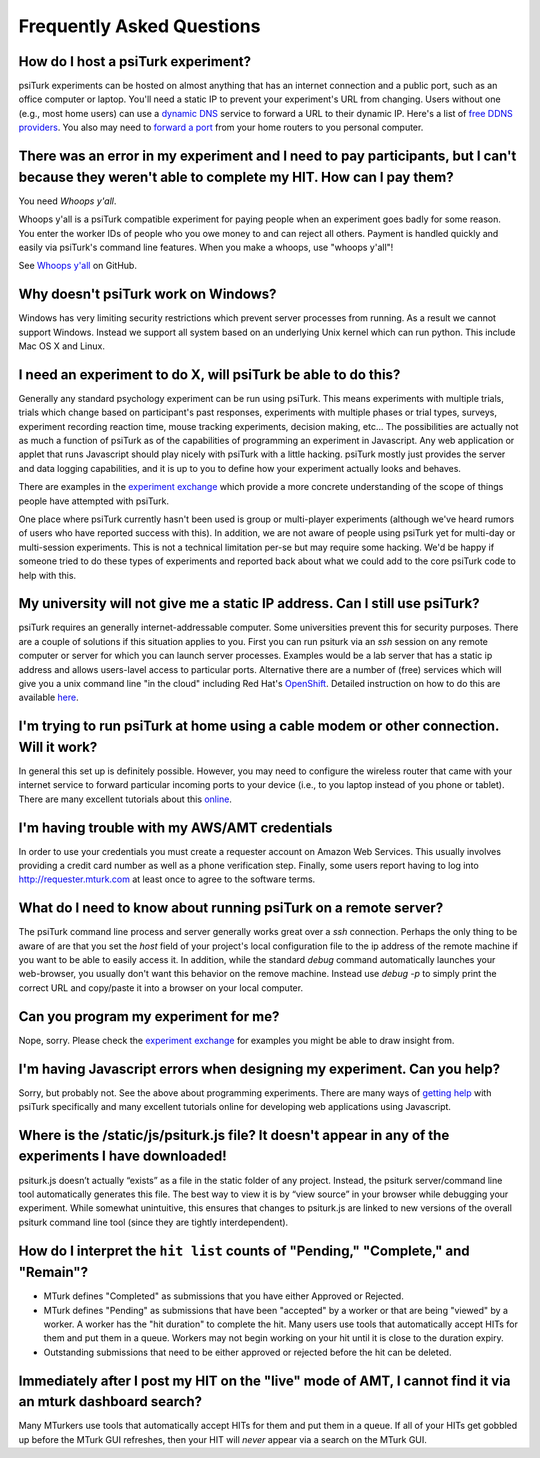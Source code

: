 Frequently Asked Questions
==========================

How do I host a psiTurk experiment?
~~~~~~~~~~~~~~~~~~~~~~~~~~~~~~~~~~~

psiTurk experiments can be hosted on almost anything that has an
internet connection and a public port, such as an office computer or
laptop. You'll need a static IP to prevent your experiment's URL from
changing. Users without one (e.g., most home users) can use a `dynamic
DNS <http://en.wikipedia.org/wiki/Dynamic_DNS>`__ service to forward a
URL to their dynamic IP. Here's a list of `free DDNS
providers <http://dnslookup.me/dynamic-dns/>`__.  You also may need
to `forward a port <http://www.howtogeek.com/66214/how-to-forward-ports-on-your-router/>`__
from your home routers to you personal computer.


There was an error in my experiment and I need to pay participants, but I can't because they weren't able to complete my HIT. How can I pay them?
~~~~~~~~~~~~~~~~~~~~~~~~~~~~~~~~~~~~~~~~~~~~~~~~~~~~~~~~~~~~~~~~~~~~~~~~~~~~~~~~~~~~~~~~~~~~~~~~~~~~~~~~~~~~~~~~~~~~~~~~~~~~~~~~~~~~~~~~~~~~~~~~~~

You need *Whoops y'all*.

Whoops y'all is a psiTurk compatible experiment for paying people when an
experiment goes badly for some reason. You enter the worker IDs of people who
you owe money to and can reject all others. Payment is handled quickly and
easily via psiTurk's command line features. When you make a whoops, use
"whoops y'all"!

See `Whoops y'all <https://github.com/NYUCCL/whoops_yall>`__ on GitHub.


Why doesn't psiTurk work on Windows?
~~~~~~~~~~~~~~~~~~~~~~~~~~~~~~~~~~~~~~~~

Windows has very limiting security restrictions which prevent
server processes from running.  As a result we cannot support
Windows.  Instead we support all system based on an underlying
Unix kernel which can run python.  This include Mac OS X and
Linux.


I need an experiment to do X, will psiTurk be able to do this?
~~~~~~~~~~~~~~~~~~~~~~~~~~~~~~~~~~~~~~~~~~~~~~~~~~~~~~~~~~~~~~

Generally any standard psychology experiment can be run using psiTurk.
This means experiments with multiple trials, trials which change
based on participant's past responses, experiments with multiple phases
or trial types, surveys, experiment recording reaction time, mouse
tracking experiments, decision making, etc...  The possibilities are actually not as much
a function of psiTurk as of the capabilities of programming an
experiment in Javascript.  Any web application or applet that runs
Javascript should play nicely with psiTurk with a little hacking.
psiTurk mostly just provides the server and data logging capabilities,
and it is up to you to define how your experiment actually looks and behaves.

There are examples in the `experiment exchange <https://psiturk.org/ee>`__
which provide a more concrete understanding of the scope of things
people have attempted with psiTurk.

One place where psiTurk currently hasn't been used is group or
multi-player experiments (although we've heard rumors of users who have
reported success with this).  In addition, we are not aware of people
using psiTurk yet for multi-day or multi-session experiments.  This is
not a technical limitation per-se but may require some hacking.  We'd
be happy if someone tried to do these types of experiments and reported
back about what we could add to the core psiTurk code to help with this.


My university will not give me a static IP address.  Can I still use psiTurk?
~~~~~~~~~~~~~~~~~~~~~~~~~~~~~~~~~~~~~~~~~~~~~~~~~~~~~~~~~~~~~~~~~~~~~~~~~~~~~~~~~

psiTurk requires an generally internet-addressable computer.  Some
universities prevent this for security purposes.  There are a couple of solutions
if this situation applies to you.  First you can run psiturk via an
`ssh` session on any remote computer or server for which you can launch
server processes.  Examples would be a lab server that has a static ip
address and allows users-lavel access to particular ports.  Alternative
there are a number of (free) services which will give you a unix
command line "in the cloud" including Red Hat's `OpenShift <https://www.openshift.com/>`__.
Detailed instruction on how to do this are available `here <openshift.html>`__.


I'm trying to run psiTurk at home using a cable modem or other connection. Will it work?
~~~~~~~~~~~~~~~~~~~~~~~~~~~~~~~~~~~~~~~~~~~~~~~~~~~~~~~~~~~~~~~~~~~~~~~~~~~~~~~~~~~~~~~~~~~~~

In general this set up is definitely possible.  However, you may need to configure
the wireless router that came with your internet service to forward particular incoming
ports to your device (i.e., to you laptop instead of you phone or tablet).  There are
many excellent tutorials about this `online <http://www.howtogeek.com/66214/how-to-forward-ports-on-your-router/>`__.


I'm having trouble with my AWS/AMT credentials
~~~~~~~~~~~~~~~~~~~~~~~~~~~~~~~~~~~~~~~~~~~~~~

In order to use your credentials you must create a requester account
on Amazon Web Services.  This usually involves providing a credit card
number as well as a phone verification step.  Finally, some users report
having to log into `http://requester.mturk.com <http://requester.mturk.com>`__
at least once to agree to the software terms.


What do I need to know about running psiTurk on a remote server?
~~~~~~~~~~~~~~~~~~~~~~~~~~~~~~~~~~~~~~~~~~~~~~~~~~~~~~~~~~~~~~~~~~~~

The psiTurk command line process and server generally works great over a `ssh` connection.
Perhaps the only thing to be aware of are that you set the `host` field
of your project's local configuration file to the ip address of the remote machine
if you want to be able to easily access it.  In addition, while the standard
`debug` command automatically launches your web-browser, you usually don't
want this behavior on the remove machine.  Instead use `debug -p` to simply
print the correct URL and copy/paste it into a browser on your local computer.


Can you program my experiment for me?
~~~~~~~~~~~~~~~~~~~~~~~~~~~~~~~~~~~~~

Nope, sorry.  Please check the `experiment exchange <https://psiturk.org/ee>`__ for
examples you might be able to draw insight from.


I'm having Javascript errors when designing my experiment.  Can you help?
~~~~~~~~~~~~~~~~~~~~~~~~~~~~~~~~~~~~~~~~~~~~~~~~~~~~~~~~~~~~~~~~~~~~~~~~~

Sorry, but probably not.  See the above about programming experiments.  There are many
ways of `getting help <getting_help.html>`__ with psiTurk specifically and many
excellent tutorials online for developing web applications using Javascript.


Where is the **/static/js/psiturk.js** file?  It doesn't appear in any of the experiments I have downloaded!
~~~~~~~~~~~~~~~~~~~~~~~~~~~~~~~~~~~~~~~~~~~~~~~~~~~~~~~~~~~~~~~~~~~~~~~~~~~~~~~~~~~~~~~~~~~~~~~~~~~~~~~~~~~~

psiturk.js doesn’t actually “exists” as a file in the static folder of any project.
Instead, the psiturk server/command line tool automatically generates this file.
The best way to view it is by “view source” in your browser while debugging your experiment.
While somewhat unintuitive, this ensures that changes to psiturk.js are linked
to new versions of the overall psiturk command line tool (since they are tightly
interdependent).


.. _interpret-hit-status:

How do I interpret the ``hit list`` counts of "Pending," "Complete," and "Remain"?
~~~~~~~~~~~~~~~~~~~~~~~~~~~~~~~~~~~~~~~~~~~~~~~~~~~~~~~~~~~~~~~~~~~~~~~~~~~~~~~~~~

* MTurk defines "Completed" as submissions that you have either Approved or Rejected.

* MTurk defines "Pending" as submissions that have been "accepted" by a worker
  or that are being "viewed" by a worker. A worker has the "hit duration" to
  complete the hit. Many users use tools that automatically accept HITs for them
  and put them in a queue. Workers may not begin working on your hit until it is
  close to the duration expiry.

* Outstanding submissions that need to be either approved or rejected before the hit can be deleted.


.. _why-no-hits-available:

Immediately after I post my HIT on the "live" mode of AMT, I cannot find it via an mturk dashboard search?
~~~~~~~~~~~~~~~~~~~~~~~~~~~~~~~~~~~~~~~~~~~~~~~~~~~~~~~~~~~~~~~~~~~~~~~~~~~~~~~~~~~~~~~~~~~~~~~~~~~~~~~~~~

Many MTurkers use tools that automatically accept HITs for them
and put them in a queue. If all of your HITs get gobbled up before the MTurk GUI
refreshes, then your HIT will *never* appear via a search on the MTurk GUI.
